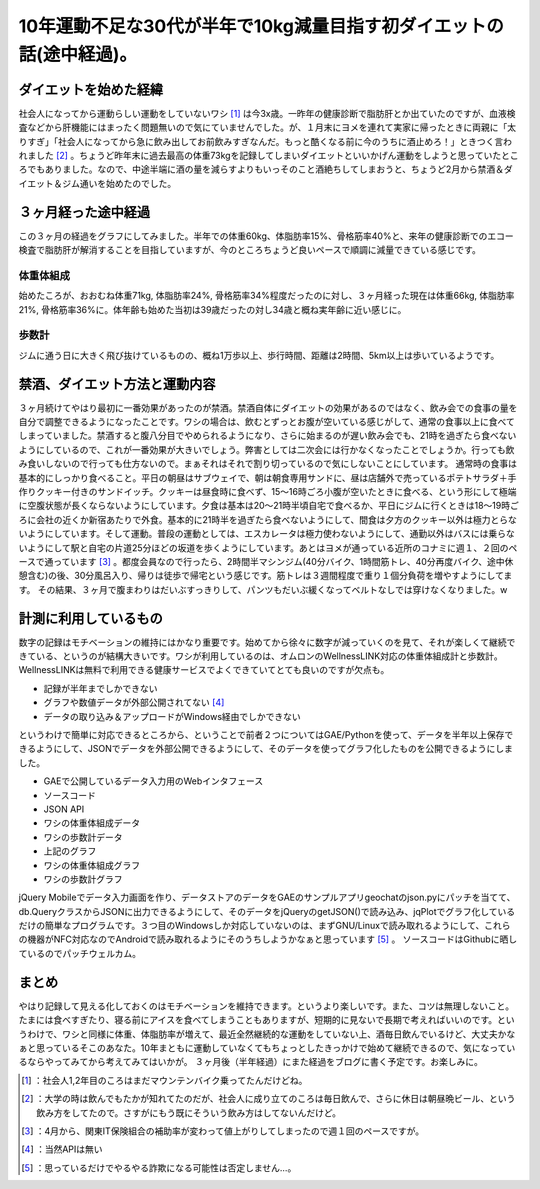 ﻿10年運動不足な30代が半年で10kg減量目指す初ダイエットの話(途中経過)。
##############################################################################



ダイエットを始めた経緯
**************************************************************

社会人になってから運動らしい運動をしていないワシ [#]_ は今3x歳。一昨年の健康診断で脂肪肝とか出ていたのですが、血液検査などから肝機能にはまったく問題無いので気にていませんでした。が、１月末にヨメを連れて実家に帰ったときに両親に「太りすぎ」「社会人になってから急に飲み出してお前飲みすぎなんだ。もっと酷くなる前に今のうちに酒止めろ！」ときつく言われました [#]_ 。ちょうど昨年末に過去最高の体重73kgを記録してしまいダイエットといいかげん運動をしようと思っていたところでもありました。なので、中途半端に酒の量を減らすよりもいっそのこと酒絶ちしてしまおうと、ちょうど2月から禁酒＆ダイエット＆ジム通いを始めたのでした。

３ヶ月経った途中経過
********************************************************


この３ヶ月の経過をグラフにしてみました。半年での体重60kg、体脂肪率15%、骨格筋率40%と、来年の健康診断でのエコー検査で脂肪肝が解消することを目指していますが、今のところちょうど良いペースで順調に減量できている感じです。

体重体組成
==========================



始めたころが、おおむね体重71kg, 体脂肪率24%, 骨格筋率34%程度だったのに対し、３ヶ月経った現在は体重66kg, 体脂肪率21%, 骨格筋率36%に。体年齢も始めた当初は39歳だったの対し34歳と概ね実年齢に近い感じに。

歩数計
==============



ジムに通う日に大きく飛び抜けているものの、概ね1万歩以上、歩行時間、距離は2時間、5km以上は歩いているようです。

禁酒、ダイエット方法と運動内容
**************************************************************************************


３ヶ月続けてやはり最初に一番効果があったのが禁酒。禁酒自体にダイエットの効果があるのではなく、飲み会での食事の量を自分で調整できるようになったことです。ワシの場合は、飲むとずっとお腹が空いている感じがして、通常の食事以上に食べてしまっていました。禁酒すると腹八分目でやめられるようになり、さらに始まるのが遅い飲み会でも、21時を過ぎたら食べないようにしているので、これが一番効果が大きいでしょう。弊害としては二次会には行かなくなったことでしょうか。行っても飲み食いしないので行っても仕方ないので。まぁそれはそれで割り切っているので気にしないことにしています。
通常時の食事は基本的にしっかり食べること。平日の朝昼はサブウェイで、朝は朝食専用サンドに、昼は店舗外で売っているポテトサラダ＋手作りクッキー付きのサンドイッチ。クッキーは昼食時に食べず、15～16時ごろ小腹が空いたときに食べる、という形にして極端に空腹状態が長くならないようにしています。夕食は基本は20～21時半頃自宅で食べるか、平日にジムに行くときは18～19時ごろに会社の近くか新宿あたりで外食。基本的に21時半を過ぎたら食べないようにして、間食は夕方のクッキー以外は極力とらないようにしています。そして運動。普段の運動としては、エスカレータは極力使わないようにして、通勤以外はバスには乗らないようにして駅と自宅の片道25分ほどの坂道を歩くようにしています。あとはヨメが通っている近所のコナミに週１、２回のペースで通っています [#]_ 。都度会員なので行ったら、2時間半マシンジム(40分バイク、1時間筋トレ、40分再度バイク、途中休憩含む)の後、30分風呂入り、帰りは徒歩で帰宅という感じです。筋トレは３週間程度で重り１個分負荷を増やすようにしてます。
その結果、３ヶ月で腹まわりはだいぶすっきりして、パンツもだいぶ緩くなってベルトなしでは穿けなくなりました。w

計測に利用しているもの
**************************************************************


数字の記録はモチベーションの維持にはかなり重要です。始めてから徐々に数字が減っていくのを見て、それが楽しくて継続できている、というのが結構大きいです。ワシが利用しているのは、オムロンのWellnessLINK対応の体重体組成計と歩数計。WellnessLINKは無料で利用できる健康サービスでよくできていてとても良いのですが欠点も。

* 記録が半年までしかできない
* グラフや数値データが外部公開されてない [#]_ 
* データの取り込み＆アップロードがWindows経由でしかできない

というわけで簡単に対応できるところから、ということで前者２つについてはGAE/Pythonを使って、データを半年以上保存できるようにして、JSONでデータを外部公開できるようにして、そのデータを使ってグラフ化したものを公開できるようにしました。

* GAEで公開しているデータ入力用のWebインタフェース
* ソースコード
* JSON API

* ワシの体重体組成データ
* ワシの歩数計データ


* 上記のグラフ

* ワシの体重体組成グラフ
* ワシの歩数計グラフ


jQuery Mobileでデータ入力画面を作り、データストアのデータをGAEのサンプルアプリgeochatのjson.pyにパッチを当てて、db.QueryクラスからJSONに出力できるようにして、そのデータをjQueryのgetJSON()で読み込み、jqPlotでグラフ化しているだけの簡単なプログラムです。３つ目のWindowsしか対応していないのは、まずGNU/Linuxで読み取れるようにして、これらの機器がNFC対応なのでAndroidで読み取れるようにそのうちしようかなぁと思っています [#]_ 。
ソースコードはGithubに晒しているのでパッチウェルカム。

まとめ
**************


やはり記録して見える化しておくのはモチベーションを維持できます。というより楽しいです。また、コツは無理しないこと。たまには食べすぎたり、寝る前にアイスを食べてしまうこともありますが、短期的に見ないで長期で考えればいいのです。というわけで、ワシと同様に体重、体脂肪率が増えて、最近全然継続的な運動をしていない上、酒毎日飲んでいるけど、大丈夫かなぁと思っているそこのあなた。10年まともに運動していなくてもちょっとしたきっかけで始めて継続できるので、気になっているならやってみてから考えてみてはいかが。
３ヶ月後（半年経過）にまた経過をブログに書く予定です。お楽しみに。



.. [#] ：社会人1,2年目のころはまだマウンテンバイク乗ってたんだけどね。
.. [#] ：大学の時は飲んでもたかが知れてたのだが、社会人に成り立てのころは毎日飲んで、さらに休日は朝昼晩ビール、という飲み方をしてたので。さすがにもう既にそういう飲み方はしてないんだけど。
.. [#] ：4月から、関東IT保険組合の補助率が変わって値上がりしてしまったので週１回のペースですが。
.. [#] ：当然APIは無い
.. [#] ：思っているだけでやるやる詐欺になる可能性は否定しません…。



.. author:: mkouhei
.. categories:: life, 
.. tags::
.. comments::


